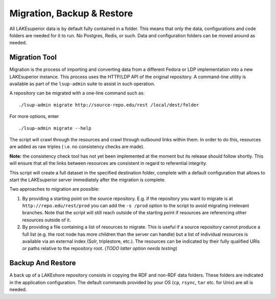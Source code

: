 Migration, Backup & Restore
===========================

All LAKEsuperior data is by default fully contained in a folder. This
means that only the data, configurations and code folders are needed for
it to run. No Postgres, Redis, or such. Data and configuration folders
can be moved around as needed.

Migration Tool
--------------

Migration is the process of importing and converting data from a
different Fedora or LDP implementation into a new LAKEsuperior instance.
This process uses the HTTP/LDP API of the original repository. A
command-line utility is available as part of the ``lsup-admin`` suite to
assist in such operation.

A repository can be migrated with a one-line command such as:

::

    ./lsup-admin migrate http://source-repo.edu/rest /local/dest/folder

For more options, enter

::

    ./lsup-admin migrate --help

The script will crawl through the resources and crawl through outbound
links within them. In order to do this, resources are added as raw
triples ( i.e. no consistency checks are made).

**Note:** the consistency check tool has not yet been implemented at the
moment but its release should follow shortly. This will ensure that all
the links between resources are consistent in regard to referential
integrity.

This script will create a full dataset in the specified destination
folder, complete with a default configuration that allows to start the
LAKEsuperior server immediately after the migration is complete.

Two approaches to migration are possible:

1. By providing a starting point on the source repository. E.g. if the
   repository you want to migrate is at ``http://repo.edu/rest/prod``
   you can add the ``-s /prod`` option to the script to avoid migrating
   irrelevant branches. Note that the script will still reach outside of
   the starting point if resources are referencing other resources
   outside of it.
2. By providing a file containing a list of resources to migrate. This
   is useful if a source repository cannot produce a full list (e.g. the
   root node has more children than the server can handle) but a list of
   individual resources is available via an external index (Solr,
   triplestore, etc.). The resources can be indicated by their fully
   qualified URIs or paths relative to the repository root. (*TODO
   latter option needs testing*)

Backup And Restore
------------------

A back up of a LAKEshore repository consists in copying the RDF and
non-RDF data folders. These folders are indicated in the application
configuration. The default commands provided by your OS (``cp``,
``rsync``, ``tar`` etc. for Unix) are all is needed.

